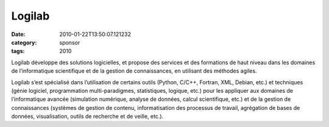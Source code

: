 Logilab
#######
:date: 2010-01-22T13:50:07.121232
:category: sponsor
:tags: 2010

Logilab développe des solutions logicielles, et propose des services et des formations de haut niveau dans les domaines de l’informatique scientifique et de la gestion de connaissances, en utilisant des méthodes agiles.

Logilab s’est spécialisé dans l’utilisation de certains outils (Python, C/C++, Fortran, XML, Debian, etc.) et techniques (génie logiciel, programmation multi-paradigmes, statistiques, logique, etc.) pour les appliquer aux domaines de l’informatique avancée (simulation numérique, analyse de données, calcul scientifique, etc.) et de la gestion de connaissances (systèmes de gestion de contenu, informatisation des processus de travail, agrégation de bases de données, visualisation, outils de recherche et de veille, etc.).

